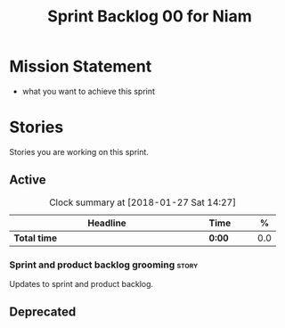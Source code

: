 #+title: Sprint Backlog 00 for Niam
#+options: date:nil toc:nil author:nil num:nil
#+todo: STARTED | COMPLETED CANCELLED POSTPONED
#+tags: { story(s) epic(e) }

* Mission Statement

- what you want to achieve this sprint

* Stories

Stories you are working on this sprint.

** Active

#+begin: clocktable :maxlevel 3 :scope subtree :indent nil :emphasize nil :scope file :narrow 75 :formula %
#+CAPTION: Clock summary at [2018-01-27 Sat 14:27]
| <75>                                                                        |        |   |   |     |
| Headline                                                                    | Time   |   |   |   % |
|-----------------------------------------------------------------------------+--------+---+---+-----|
| *Total time*                                                                | *0:00* |   |   | 0.0 |
#+TBLFM: $5='(org-clock-time% @3$2 $2..$4);%.1f
#+end:


*** Sprint and product backlog grooming                               :story:

Updates to sprint and product backlog.

** Deprecated
